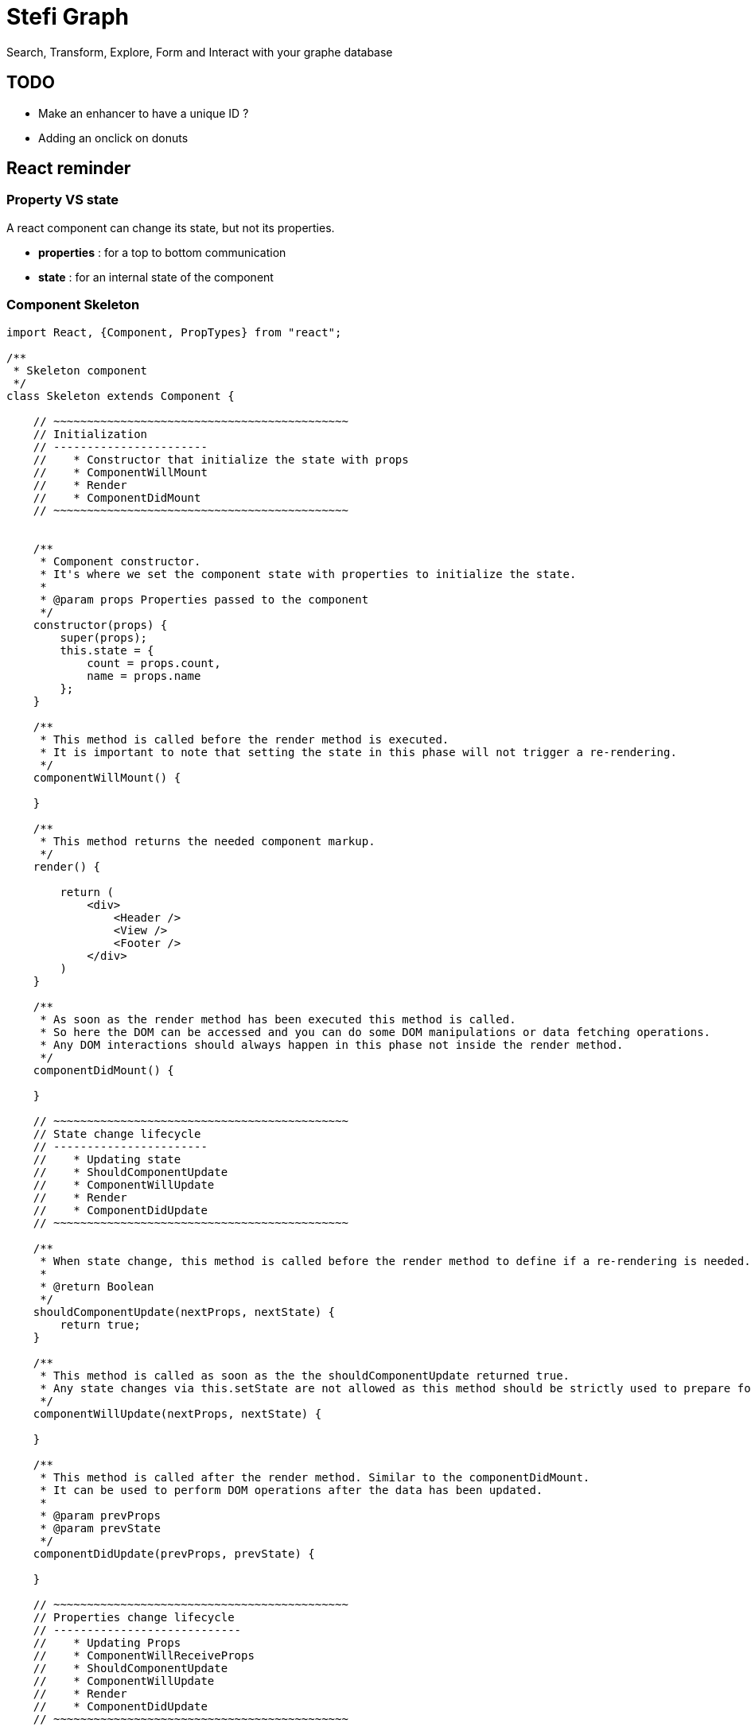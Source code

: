 = Stefi Graph

Search, Transform, Explore, Form and Interact with your graphe database

== TODO

* Make an enhancer to have a unique ID ?
* Adding an onclick on donuts

== React reminder

=== Property VS state

A react component can change its state, but not its properties.

 * *properties* : for a top to bottom communication
 * *state* : for an internal state of the component

=== Component Skeleton

[code,javascript]
----
import React, {Component, PropTypes} from "react";

/**
 * Skeleton component
 */
class Skeleton extends Component {

    // ~~~~~~~~~~~~~~~~~~~~~~~~~~~~~~~~~~~~~~~~~~~~
    // Initialization
    // -----------------------
    //    * Constructor that initialize the state with props
    //    * ComponentWillMount
    //    * Render
    //    * ComponentDidMount
    // ~~~~~~~~~~~~~~~~~~~~~~~~~~~~~~~~~~~~~~~~~~~~


    /**
     * Component constructor.
     * It's where we set the component state with properties to initialize the state.
     *
     * @param props Properties passed to the component
     */
    constructor(props) {
        super(props);
        this.state = {
            count = props.count,
            name = props.name
        };
    }

    /**
     * This method is called before the render method is executed.
     * It is important to note that setting the state in this phase will not trigger a re-rendering.
     */
    componentWillMount() {

    }

    /**
     * This method returns the needed component markup.
     */
    render() {

        return (
            <div>
                <Header />
                <View />
                <Footer />
            </div>
        )
    }

    /**
     * As soon as the render method has been executed this method is called.
     * So here the DOM can be accessed and you can do some DOM manipulations or data fetching operations.
     * Any DOM interactions should always happen in this phase not inside the render method.
     */
    componentDidMount() {

    }

    // ~~~~~~~~~~~~~~~~~~~~~~~~~~~~~~~~~~~~~~~~~~~~
    // State change lifecycle
    // -----------------------
    //    * Updating state
    //    * ShouldComponentUpdate
    //    * ComponentWillUpdate
    //    * Render
    //    * ComponentDidUpdate
    // ~~~~~~~~~~~~~~~~~~~~~~~~~~~~~~~~~~~~~~~~~~~~

    /**
     * When state change, this method is called before the render method to define if a re-rendering is needed.
     *
     * @return Boolean
     */
    shouldComponentUpdate(nextProps, nextState) {
        return true;
    }

    /**
     * This method is called as soon as the the shouldComponentUpdate returned true.
     * Any state changes via this.setState are not allowed as this method should be strictly used to prepare for an upcoming update not trigger an update itself.
     */
    componentWillUpdate(nextProps, nextState) {

    }

    /**
     * This method is called after the render method. Similar to the componentDidMount.
     * It can be used to perform DOM operations after the data has been updated.
     *
     * @param prevProps
     * @param prevState
     */
    componentDidUpdate(prevProps, prevState) {

    }

    // ~~~~~~~~~~~~~~~~~~~~~~~~~~~~~~~~~~~~~~~~~~~~
    // Properties change lifecycle
    // ----------------------------
    //    * Updating Props
    //    * ComponentWillReceiveProps
    //    * ShouldComponentUpdate
    //    * ComponentWillUpdate
    //    * Render
    //    * ComponentDidUpdate
    // ~~~~~~~~~~~~~~~~~~~~~~~~~~~~~~~~~~~~~~~~~~~~

    /**
     * This method is called when the props have changed and when this is not an initial rendering.
     * It allow you  to update the state depending on the existing and upcoming props, without triggering another rendering.
     * @param nextProps
     */
    componentWillReceiveProps(nextProps) {
        this.setState({
            // set something
        });
    }


    // ~~~~~~~~~~~~~~~~~~~~~~~~~~~~~~~~~~~~~~~~~~
    // Unmouting
    // ~~~~~~~~~~~~~~~~~~~~~~~~~~~~~~~~~~~~~~~~~~

    /**
     * This method is called before the component is removed from the DOM.
     * It can be used when  you need to perform clean up operations (ex: removing any timers defined in componentDidMount).
     */
    componentWillUnmount() {
    }

    /**
     * This method is called when component is removed.
     */
    componentDidMount() {
    }
}

// Declare all properties with validation
// ~~~~~~~~~~~~~~~~~~~~~~~~~~~~~~~~~~~~~~~
Skeleton.propTypes = {
    count: React.PropTypes.number.isRequired,
    name: React.PropTypes.string.isRequired
};

// Declare default properties
Counter.defaultProps = {
    count: 0,
    name : "Skeleton"
};


export default App
----

=== Property validator

This the list of validator available for properties :

[code, javascript]
----
optionalArray: React.PropTypes.array,
optionalBool: React.PropTypes.bool,
optionalFunc: React.PropTypes.func,
optionalNumber: React.PropTypes.number,
optionalObject: React.PropTypes.object,
optionalString: React.PropTypes.string,

// Anything that can be rendered: numbers, strings, elements or an array
// (or fragment) containing these types.
optionalNode: React.PropTypes.node,

// A React element.
optionalElement: React.PropTypes.element,

// You can also declare that a prop is an instance of a class. This uses
// JS's instanceof operator.
optionalMessage: React.PropTypes.instanceOf(Message),

// You can ensure that your prop is limited to specific values by treating
// it as an enum.
optionalEnum: React.PropTypes.oneOf(['News', 'Photos']),

// An object that could be one of many types
optionalUnion: React.PropTypes.oneOfType([
  React.PropTypes.string,
  React.PropTypes.number,
  React.PropTypes.instanceOf(Message)
]),

// An array of a certain type
optionalArrayOf: React.PropTypes.arrayOf(React.PropTypes.number),

// An object with property values of a certain type
optionalObjectOf: React.PropTypes.objectOf(React.PropTypes.number),

// An object taking on a particular shape
optionalObjectWithShape: React.PropTypes.shape({
  color: React.PropTypes.string,
  fontSize: React.PropTypes.number
}),

// You can chain any of the above with `isRequired` to make sure a warning
// is shown if the prop isn't provided.
requiredFunc: React.PropTypes.func.isRequired,

// A value of any data type
requiredAny: React.PropTypes.any.isRequired,
----

=== Some links

* *React lifecycle :* https://busypeoples.github.io/post/react-component-lifecycle/
